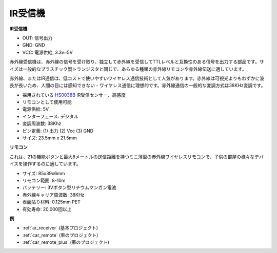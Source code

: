 .. _cpn_receiver:

IR受信機
===========================

**IR受信機**

.. image:: img/ir_receiver_hs0038b.jpg
    :align: center

* OUT: 信号出力
* GND: GND
* VCC: 電源供給, 3.3v~5V

赤外線受信機は、赤外線の信号を受け取り、独立して赤外線を受信してTTLレベルと互換性のある信号を出力する部品です。サイズは一般的なプラスチック製トランジスタと同じで、あらゆる種類の赤外線リモコンや赤外線伝送に適しています。

赤外線、またはIR通信は、低コストで使いやすいワイヤレス通信技術として人気があります。赤外線は可視光よりもわずかに波長が長いため、人間の目には感知できない - ワイヤレス通信に理想的です。赤外線通信の一般的な変調方式は38KHz変調です。

* 採用されている `HS0038B <https://pdf1.alldatasheet.com/datasheet-pdf/view/103034/VISHAY/HS0038B.html>`_ IR受信センサー、高感度
* リモコンとして使用可能
* 電源供給: 5V
* インターフェース: デジタル
* 変調周波数: 38Khz
* ピン定義: (1) 出力 (2) Vcc (3) GND
* サイズ: 23.5mm x 21.5mm

**リモコン**

.. image:: img/image186.jpeg
    :width: 400

これは、21の機能ボタンと最大8メートルの送信距離を持つミニ薄型の赤外線ワイヤレスリモコンで、子供の部屋の様々なデバイスを操作するのに適しています。

* サイズ: 85x39x6mm
* リモコン範囲: 8-10m
* バッテリー: 3Vボタン型リチウムマンガン電池
* 赤外線キャリア周波数: 38KHz
* 表面貼り材料: 0.125mm PET
* 有効寿命: 20,000回以上

**例**

* :ref:`ar_receiver` (基本プロジェクト)
* :ref:`car_remote` (車のプロジェクト)
* :ref:`car_remote_plus` (車のプロジェクト)
